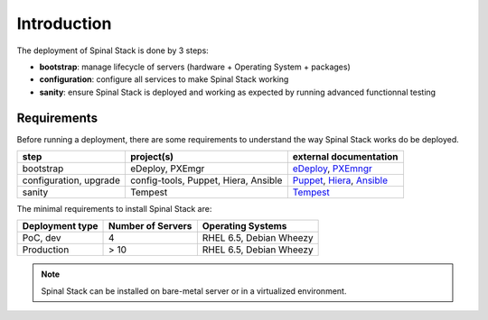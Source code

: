 Introduction
============

The deployment of Spinal Stack is done by 3 steps:

- **bootstrap**: manage lifecycle of servers (hardware + Operating System + packages)
- **configuration**: configure all services to make Spinal Stack working
- **sanity**: ensure Spinal Stack is deployed and working as expected by running advanced
  functionnal testing


Requirements
------------

Before running a deployment, there are some requirements to understand the way Spinal Stack works do be deployed.

====================== ==================================== =========================
step                   project(s)                            external documentation
====================== ==================================== =========================
bootstrap              eDeploy, PXEmgr                      eDeploy_, PXEmngr_
configuration, upgrade config-tools, Puppet, Hiera, Ansible Puppet_, Hiera_, Ansible_
sanity                 Tempest                              Tempest_
====================== ==================================== =========================

.. _eDeploy: https://github.com/enovance/edeploy/blob/master/docs/eDeployUserGuide.rst
.. _PXEmngr: https://github.com/enovance/pxemngr/blob/master/README.rst
.. _Puppet: http://docs.puppetlabs.com/
.. _Hiera: http://docs.puppetlabs.com/hiera/1/
.. _Ansible: http://docs.ansible.com/
.. _Tempest: http://docs.openstack.org/developer/tempest/


The minimal requirements to install Spinal Stack are:

=============== ================= =================
Deployment type Number of Servers Operating Systems
=============== ================= =================
PoC, dev        4                 RHEL 6.5, Debian Wheezy
Production      > 10              RHEL 6.5, Debian Wheezy
=============== ================= =================

.. note::
    Spinal Stack can be installed on bare-metal server or in a virtualized environment.
